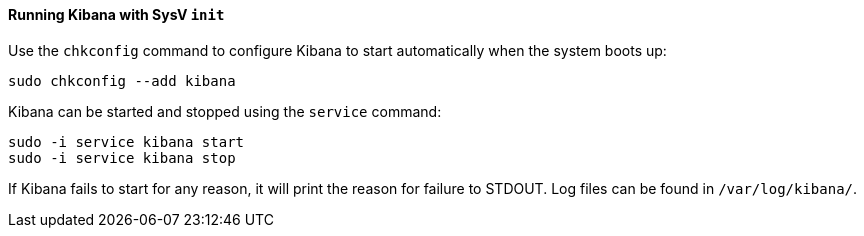 ==== Running Kibana with SysV `init`

Use the `chkconfig` command to configure Kibana to start automatically
when the system boots up:

[source,sh]
--------------------------------------------------
sudo chkconfig --add kibana
--------------------------------------------------

Kibana can be started and stopped using the `service` command:

[source,sh]
--------------------------------------------
sudo -i service kibana start
sudo -i service kibana stop
--------------------------------------------

If Kibana fails to start for any reason, it will print the reason for
failure to STDOUT. Log files can be found in `/var/log/kibana/`.
